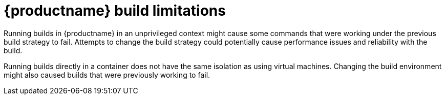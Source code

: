 :_content-type: CONCEPT
[id="red-hat-quay-build-limitations"]
= {productname} build limitations

Running builds in {productname} in an unprivileged context might cause some commands that were working under the previous build strategy to fail. Attempts to change the build strategy could potentially cause performance issues and reliability with the build.

Running builds directly in a container does not have the same isolation as using virtual machines. Changing the build environment might also caused builds that were previously working to fail. 
